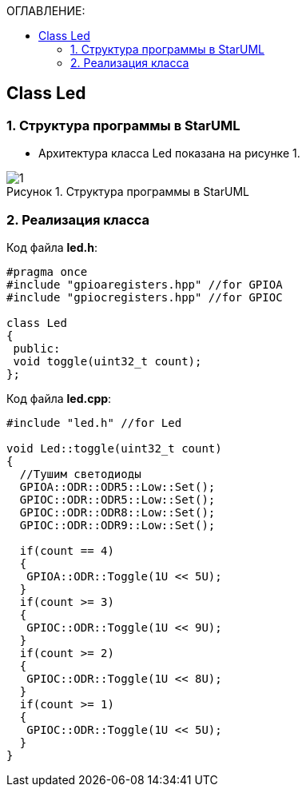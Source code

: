 :imagesdir: Images
:figure-caption: Рисунок
:table-caption: Таблица
:toc:
:toc-title: ОГЛАВЛЕНИЕ:
== Class Led

=== 1. Структура программы в StarUML


* Архитектура класса Led показана на рисунке 1.


.Структура программы в StarUML
image::1.png[]

=== 2. Реализация класса

Код файла *led.h*:
[source,c]
----
#pragma once
#include "gpioaregisters.hpp" //for GPIOA
#include "gpiocregisters.hpp" //for GPIOC

class Led
{
 public:
 void toggle(uint32_t count);
};
----

Код файла *led.cpp*:
[source,c]
----
#include "led.h" //for Led

void Led::toggle(uint32_t count)
{
  //Тушим светодиоды
  GPIOA::ODR::ODR5::Low::Set();
  GPIOC::ODR::ODR5::Low::Set();
  GPIOC::ODR::ODR8::Low::Set();
  GPIOC::ODR::ODR9::Low::Set();

  if(count == 4)
  {
   GPIOA::ODR::Toggle(1U << 5U);
  }
  if(count >= 3)
  {
   GPIOC::ODR::Toggle(1U << 9U);
  }
  if(count >= 2)
  {
   GPIOC::ODR::Toggle(1U << 8U);
  }
  if(count >= 1)
  {
   GPIOC::ODR::Toggle(1U << 5U);
  }
}
----
